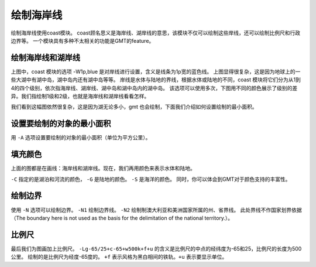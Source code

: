 绘制海岸线
==========

绘制海岸线使用coast模块。
coast顾名思义是海岸线、湖岸线的意思，该模块不仅可以绘制这些岸线，还可以绘制比例尺和行政边界等。
一个模块具有多种不太相关的功能是GMT的feature。

绘制海岸线和湖岸线
------------------

.. gmtplot::
    :width: 100%
    :caption: 美国海岸线

    gmt begin coastline_0 pdf,png
    gmt coast -R-130/-50/20/60 -JM15c -Baf -W1p,blue
    gmt end


上图中，coast 模块的选项 -W1p,blue 是对岸线进行设置，含义是线条为1p宽的蓝色线。
上图显得很复杂，这是因为地球上的一些大湖中有湖中岛，湖中岛内还有湖中岛等等。
岸线是水体与陆地的界线，根据水体或陆地的不同，coast 模块将它们分为从1到4的四个级别，依次指海岸线、湖岸线、湖中岛和湖中岛内的湖中岛。
该选项可以使用多次，下图用不同的颜色展示了级别的差异。我们指绘制1级和2级，也就是海岸线和湖岸线看看怎样。

.. gmtplot::
    :width: 100%
    :caption: 绘制不同级别的（海、湖）岸线

    gmt begin coastline_1 pdf,png
    gmt basemap -JM15c -R-130/-50/20/60 -Bxaf -Byaf -BSWEN
    gmt coast -W1/1p,blue -W2/1p,black
    gmt end

我们看到这幅图依然很复杂，这是因为湖无论多小，gmt 也会绘制，下面我们介绍如何设置绘制的最小面积。

设置要绘制的对象的最小面积
--------------------------

用 ``-A`` 选项设置要绘制的对象的最小面积（单位为平方公里）。

.. gmtplot::
    :width: 100%
    :caption: 设置要绘制的对象的最小面积

    gmt begin coastline_2 pdf,png
    gmt basemap -JM15c -R-130/-50/20/60 -Bxaf -Byaf -BSWEN
    gmt coast -W1/1p,blue -W2/1p,black -A2000
    gmt end

填充颜色
--------
上面的图都是在画线：海岸线和湖岸线。现在，我们再用颜色来表示水体和陆地。

.. gmtplot::
    :width: 100%
    :caption: 填充颜色

    gmt begin coastline_3 pdf,png
    gmt basemap -JM15c -R-130/-50/20/60 -Bxaf -Byaf -BSWEN
    gmt coast -W1/1p,blue -W2/1p,black -A2000 -Clightblue -Gdarkgreen -Scornflowerblue
    gmt end

``-C`` 指定的是湖泊和河流的颜色， ``-G`` 是陆地的颜色。 ``-S`` 是海洋的颜色。
同时，你可以体会到GMT对于颜色支持的丰富性。

绘制边界
--------

使用 ``-N`` 选项可以绘制边界。
``-N1`` 绘制边界线。 ``-N2`` 绘制制澳大利亚和美洲国家所属的州、省界线。
此处界线不作国家划界依据（The boundary here is not used as the basis for the delimitation of the national territory.）。

.. gmtplot::
    :width: 100%
    :caption: 绘制国界

    gmt begin coastline_4 pdf,png
    gmt basemap -JM15c -R-130/-50/20/60 -Bxaf -Byaf -BSWEN
    gmt coast -W1/1p,blue -W2/1p,black -A2000 -Clightblue -Gdarkgreen -Scornflowerblue -N1/2p,red -N2/1p,black
    gmt end

比例尺
------

最后我们为图画加上比例尺。 ``-Lg-65/25+c-65+w500k+f+u`` 的含义是比例尺的中点的经纬度为-65和25，比例尺的长度为500公里。
绘制的是比例尺为经度-65度的。 ``+f`` 表示风格为黑白相间的铁轨。``+u`` 表示要显示单位。

.. gmtplot::
    :width: 100%
    :caption: 加上比例尺

    gmt begin coastline_4 pdf,png
    gmt basemap -JM15c -R-130/-50/20/60 -Bxaf -Byaf -BSWEN
    gmt coast -W1/1p,blue -W2/1p,black -A2000 -Clightblue -Gdarkgreen -Scornflowerblue -N1/2p,red -N2/1p,black -Lg-65/25+c-65+w500k+f+u
    gmt end
